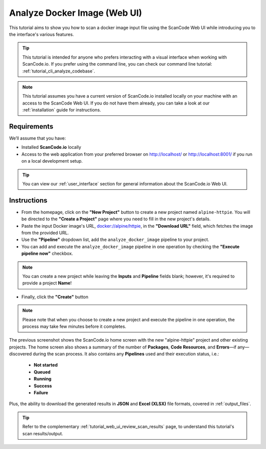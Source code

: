 .. _tutorial_web_ui_analyze_docker_image:

Analyze Docker Image (Web UI)
=============================

This tutorial aims to show you how to scan a docker image input file using the
ScanCode Web UI while introducing you to the interface's various features.

.. tip::
    This tutorial is intended for anyone who prefers interacting with a visual
    interface when working with ScanCode.io. If you prefer using the command
    line, you can check our command line tutorial: :ref:`tutorial_cli_analyze_codebase`.

.. note::
    This tutorial assumes you have a current version of ScanCode.io installed
    locally on your machine with an access to the ScanCode Web UI. If you do not
    have them already, you can take a look at our :ref:`installation` guide
    for instructions.

Requirements
------------
We’ll assume that you have:

- Installed **ScanCode.io** locally
- Access to the web application from your preferred browser on http://localhost/ or
  http://localhost:8001/ if you run on a local development setup.

.. tip::
    You can view our :ref:`user_interface` section for general information about
    the ScanCode.io Web UI.

Instructions
------------

- From the homepage, click on the **"New Project"** button to create a new
  project named ``alpine-httpie``. You will be directed to the **"Create a Project"**
  page where you need to fill in the new project's details.
- Paste the input Docker image's URL,
  `docker://alpine/httpie <https://hub.docker.com/r/alpine/httpie/>`_,
  in the **"Download URL"** field, which fetches the image from the provided URL.
- Use the **"Pipeline"** dropdown list, add the ``analyze_docker_image`` pipeline to
  your project.
- You can add and execute the ``analyze_docker_image`` pipeline in one operation by
  checking the **"Execute pipeline now"** checkbox.

.. image:: images/tutorial-web-ui-project-form.png

.. note::
    You can create a new project while leaving the **Inputs** and
    **Pipeline** fields blank; however, it's required to provide a project
    **Name**!

- Finally, click the **"Create"** button

.. image:: images/tutorial-web-ui-projects-list.png

.. note::
    Please note that when you choose to create a new project and execute the
    pipeline in one operation, the process may take few minutes before it
    completes.

The previous screenshot shows the ScanCode.io home screen with the new
"alpine-httpie" project and other existing projects. The home screen also shows
a summary of the number of **Packages**, **Code Resources**, and
**Errors**—if any—discovered during the scan process. It also contains any
**Pipelines** used and their execution status, i.e.:

 - **Not started**
 - **Queued**
 - **Running**
 - **Success**
 - **Failure**

Plus, the ability to download the generated results in **JSON** and
**Excel (XLSX)** file formats, covered in :ref:`output_files`.

.. tip::
    Refer to the complementary :ref:`tutorial_web_ui_review_scan_results` page, to
    understand this tutorial's scan results/output.
